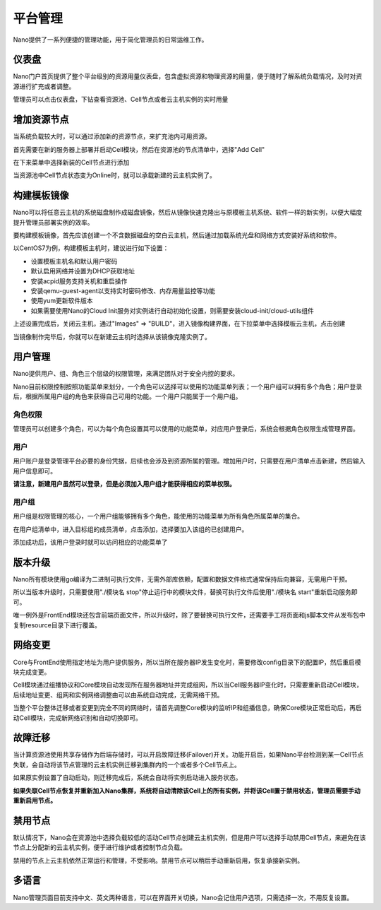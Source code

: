.. platform .

---------
平台管理
---------

Nano提供了一系列便捷的管理功能，用于简化管理员的日常运维工作。

仪表盘
===========

Nano门户首页提供了整个平台级别的资源用量仪表盘，包含虚拟资源和物理资源的用量，便于随时了解系统负载情况，及时对资源进行扩充或者调整。

.. image:: images/4_dashboard.png

管理员可以点击仪表盘，下钻查看资源池、Cell节点或者云主机实例的实时用量

.. image:: images/4_instances.png

增加资源节点
=============

当系统负载较大时，可以通过添加新的资源节点，来扩充池内可用资源。

首先需要在新的服务器上部署并启动Cell模块，然后在资源池的节点清单中，选择"Add Cell"

.. image:: images/4_add_cell.png

在下来菜单中选择新装的Cell节点进行添加

.. image:: images/4_select_cell.png

当资源池中Cell节点状态变为Online时，就可以承载新建的云主机实例了。

.. image:: images/4_new_cell_status.png


构建模板镜像
=============

Nano可以将任意云主机的系统磁盘制作成磁盘镜像，然后从镜像快速克隆出与原模板主机系统、软件一样的新实例，以便大幅度提升管理员部署实例的效率。

.. image:: images/4_image_transport.png

要构建模板镜像，首先应该创建一个不含数据磁盘的空白云主机，然后通过加载系统光盘和网络方式安装好系统和软件。

以CentOS7为例，构建模板主机时，建议进行如下设置：

- 设置模板主机名和默认用户密码
- 默认启用网络并设置为DHCP获取地址
- 安装acpid服务支持关机和重启操作
- 安装qemu-guest-agent以支持实时密码修改、内存用量监控等功能
- 使用yum更新软件版本
- 如果需要使用Nano的Cloud Init服务对实例进行自动初始化设置，则需要安装cloud-init/cloud-utils组件

上述设置完成后，关闭云主机，通过"Images" => "BUILD"，进入镜像构建界面，在下拉菜单中选择模板云主机，点击创建

.. image:: images/4_build_image.png


当镜像制作完毕后，你就可以在新建云主机时选择从该镜像克隆实例了。

用户管理
===========

Nano提供用户、组、角色三个层级的权限管理，来满足团队对于安全内控的要求。

Nano目前权限控制按照功能菜单来划分，一个角色可以选择可以使用的功能菜单列表；一个用户组可以拥有多个角色；用户登录后，根据所属用户组的角色来获得自己可用的功能。一个用户只能属于一个用户组。

角色权限
------------

管理员可以创建多个角色，可以为每个角色设置其可以使用的功能菜单，对应用户登录后，系统会根据角色权限生成管理界面。

.. image:: images/4_role.png

用户
--------

用户账户是登录管理平台必要的身份凭据，后续也会涉及到资源所属的管理。增加用户时，只需要在用户清单点击新建，然后输入用户信息即可。

.. image:: images/4_create_user.png

**请注意，新建用户虽然可以登录，但是必须加入用户组才能获得相应的菜单权限。**

用户组
----------

用户组是权限管理的核心，一个用户组能够拥有多个角色，能使用的功能菜单为所有角色所属菜单的集合。

.. image:: images/4_group.png

在用户组清单中，进入目标组的成员清单，点击添加，选择要加入该组的已创建用户。

.. image:: images/4_add_member.png

添加成功后，该用户登录时就可以访问相应的功能菜单了

版本升级
===========

Nano所有模块使用go编译为二进制可执行文件，无需外部库依赖，配置和数据文件格式通常保持后向兼容，无需用户干预。

所以当版本升级时，只需要使用"./模块名 stop"停止运行中的模块文件，替换可执行文件后使用"./模块名 start"重新启动服务即可。

唯一例外是FrontEnd模块还包含前端页面文件，所以升级时，除了要替换可执行文件，还需要手工将页面和js脚本文件从发布包中复制resource目录下进行覆盖。

网络变更
===========

Core与FrontEnd使用指定地址为用户提供服务，所以当所在服务器IP发生变化时，需要修改config目录下的配置IP，然后重启模块完成变更。

Cell模块通过组播协议和Core模块自动发现所在服务器地址并完成组网，所以当Cell服务器IP变化时，只需要重新启动Cell模块，后续地址变更、组网和实例网络调整由可以由系统自动完成，无需网络干预。

当整个平台整体迁移或者变更到完全不同的网络时，请首先调整Core模块的监听IP和组播信息，确保Core模块正常启动后，再启动Cell模块，完成新网络识别和自动切换即可。

故障迁移
==========

当计算资源池使用共享存储作为后端存储时，可以开启故障迁移(Failover)开关。功能开启后，如果Nano平台检测到某一Cell节点失联，会自动将该节点管理的云主机实例迁移到集群内的一个或者多个Cell节点上。

.. image:: images/4_enable_failover.png

如果原实例设置了自动启动，则迁移完成后，系统会自动将实例启动进入服务状态。

**如果失联Cell节点恢复并重新加入Nano集群，系统将自动清除该Cell上的所有实例，并将该Cell置于禁用状态，管理员需要手动重新启用节点。**

禁用节点
==========

默认情况下，Nano会在资源池中选择负载较低的活动Cell节点创建云主机实例，但是用户可以选择手动禁用Cell节点，来避免在该节点上分配新的云主机实例，便于进行维护或者控制节点负载。

.. image:: images/4_disable_cell.png

禁用的节点上云主机依然正常运行和管理，不受影响。禁用节点可以稍后手动重新启用，恢复承接新实例。

多语言
========

Nano管理页面目前支持中文、英文两种语言，可以在界面开关切换，Nano会记住用户选项，只需选择一次，不用反复设置。
